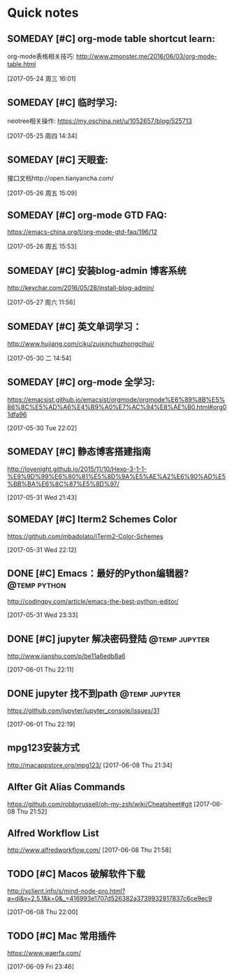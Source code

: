 * Quick notes

** SOMEDAY [#C] org-mode table shortcut learn:
   org-mode表格相关技巧: http://www.zmonster.me/2016/06/03/org-mode-table.html

  [2017-05-24 周三 16:01]

** SOMEDAY [#C] 临时学习:
   neotree相关操作: https://my.oschina.net/u/1052657/blog/525713

  [2017-05-25 周四 14:34]

** SOMEDAY [#C] 天眼查:
   接口文档http://open.tianyancha.com/

  [2017-05-26 周五 15:09]

** SOMEDAY [#C] org-mode GTD FAQ:
   https://emacs-china.org/t/org-mode-gtd-faq/196/12

  [2017-05-26 周五 15:53]


** SOMEDAY [#C] 安装blog-admin 博客系统
   http://keychar.com/2016/05/28/install-blog-admin/

  [2017-05-27 周六 11:56]

** SOMEDAY [#C] 英文单词学习：
  http://www.hujiang.com/ciku/zuixinchuzhongcihui/

  [2017-05-30 二 14:54]

** SOMEDAY [#C] org-mode 全学习:
  https://emacsist.github.io/emacsist/orgmode/orgmode%E6%89%8B%E5%86%8C%E5%AD%A6%E4%B9%A0%E7%AC%94%E8%AE%B0.html#org01dfa96

  [2017-05-30 Tue 22:02]

** SOMEDAY [#C] 静态博客搭建指南
  http://lovenight.github.io/2015/11/10/Hexo-3-1-1-%E9%9D%99%E6%80%81%E5%8D%9A%E5%AE%A2%E6%90%AD%E5%BB%BA%E6%8C%87%E5%8D%97/

  [2017-05-31 Wed 21:43]
** SOMEDAY [#C] Iterm2 Schemes Color
  https://github.com/mbadolato/iTerm2-Color-Schemes

  [2017-05-31 Wed 22:12]
** DONE [#C] Emacs：最好的Python编辑器?                       :@temp:python:
   CLOSED: [2017-06-01 Thu 22:13]
   :LOGBOOK:
   - State "DONE"       from "SOMEDAY"    [2017-06-01 Thu 22:13]
   :END:
  http://codingpy.com/article/emacs-the-best-python-editor/

  [2017-05-31 Wed 23:33]

** DONE [#C] jupyter 解决密码登陆                            :@temp:jupyter:
   CLOSED: [2017-06-01 Thu 22:13]
   :LOGBOOK:
   - State "DONE"       from "TODO"       [2017-06-01 Thu 22:13]
   :END:
   http://www.jianshu.com/p/be11a6edb8a6

  [2017-06-01 Thu 22:11]

** DONE jupyter 找不到path                                   :@temp:jupyter:
   CLOSED: [2017-06-01 Thu 22:19]
   :LOGBOOK:
   - State "DONE"       from "TODO"       [2017-06-01 Thu 22:19]
   :END:
   https://github.com/jupyter/jupyter_console/issues/31

  [2017-06-01 Thu 22:19]

** mpg123安装方式
  http://macappstore.org/mpg123/
  [2017-06-08 Thu 21:34]

** Alfter Git Alias Commands
  https://github.com/robbyrussell/oh-my-zsh/wiki/Cheatsheet#git
  [2017-06-08 Thu 21:52]

** Alfred Workflow List
  http://www.alfredworkflow.com/
  [2017-06-08 Thu 21:58]

** TODO [#C] Macos 破解软件下载
  http://xclient.info/s/mind-node-pro.html?a=dl&v=2.5.1&k=0&_=416993e1707d526382a3739932817837c6ce9ec9

  [2017-06-08 Thu 22:00]

** TODO [#C] Mac 常用插件
  https://www.waerfa.com/

  [2017-06-09 Fri 23:46]
